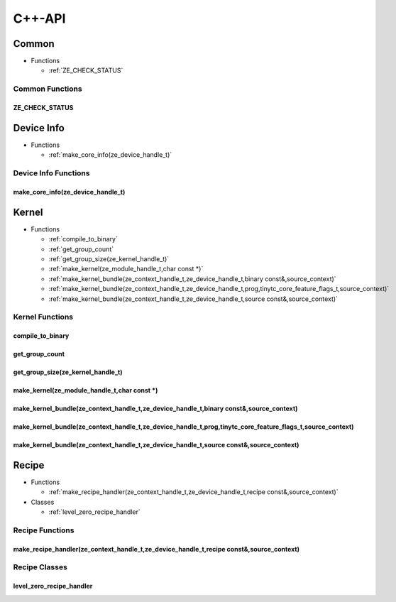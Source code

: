 .. Copyright (C) 2024 Intel Corporation
   SPDX-License-Identifier: BSD-3-Clause

=======
C++-API
=======

Common
======

* Functions

  * :ref:`ZE_CHECK_STATUS`

Common Functions
----------------

ZE_CHECK_STATUS
...............

.. doxygenfunction:: tinytc::ZE_CHECK_STATUS

Device Info
===========

* Functions

  * :ref:`make_core_info(ze_device_handle_t)`

Device Info Functions
---------------------

make_core_info(ze_device_handle_t)
..................................

.. doxygenfunction:: tinytc::make_core_info(ze_device_handle_t)

Kernel
======

* Functions

  * :ref:`compile_to_binary`

  * :ref:`get_group_count`

  * :ref:`get_group_size(ze_kernel_handle_t)`

  * :ref:`make_kernel(ze_module_handle_t,char const *)`

  * :ref:`make_kernel_bundle(ze_context_handle_t,ze_device_handle_t,binary const&,source_context)`

  * :ref:`make_kernel_bundle(ze_context_handle_t,ze_device_handle_t,prog,tinytc_core_feature_flags_t,source_context)`

  * :ref:`make_kernel_bundle(ze_context_handle_t,ze_device_handle_t,source const&,source_context)`

Kernel Functions
----------------

compile_to_binary
.................

.. doxygenfunction:: tinytc::compile_to_binary

get_group_count
...............

.. doxygenfunction:: tinytc::get_group_count

get_group_size(ze_kernel_handle_t)
..................................

.. doxygenfunction:: tinytc::get_group_size(ze_kernel_handle_t)

make_kernel(ze_module_handle_t,char const *)
............................................

.. doxygenfunction:: tinytc::make_kernel(ze_module_handle_t,char const *)

make_kernel_bundle(ze_context_handle_t,ze_device_handle_t,binary const&,source_context)
.......................................................................................

.. doxygenfunction:: tinytc::make_kernel_bundle(ze_context_handle_t,ze_device_handle_t,binary const&,source_context)

make_kernel_bundle(ze_context_handle_t,ze_device_handle_t,prog,tinytc_core_feature_flags_t,source_context)
..........................................................................................................

.. doxygenfunction:: tinytc::make_kernel_bundle(ze_context_handle_t,ze_device_handle_t,prog,tinytc_core_feature_flags_t,source_context)

make_kernel_bundle(ze_context_handle_t,ze_device_handle_t,source const&,source_context)
.......................................................................................

.. doxygenfunction:: tinytc::make_kernel_bundle(ze_context_handle_t,ze_device_handle_t,source const&,source_context)

Recipe
======

* Functions

  * :ref:`make_recipe_handler(ze_context_handle_t,ze_device_handle_t,recipe const&,source_context)`

* Classes

  * :ref:`level_zero_recipe_handler`

Recipe Functions
----------------

make_recipe_handler(ze_context_handle_t,ze_device_handle_t,recipe const&,source_context)
........................................................................................

.. doxygenfunction:: tinytc::make_recipe_handler(ze_context_handle_t,ze_device_handle_t,recipe const&,source_context)

Recipe Classes
--------------

level_zero_recipe_handler
.........................

.. doxygenclass:: tinytc::level_zero_recipe_handler

